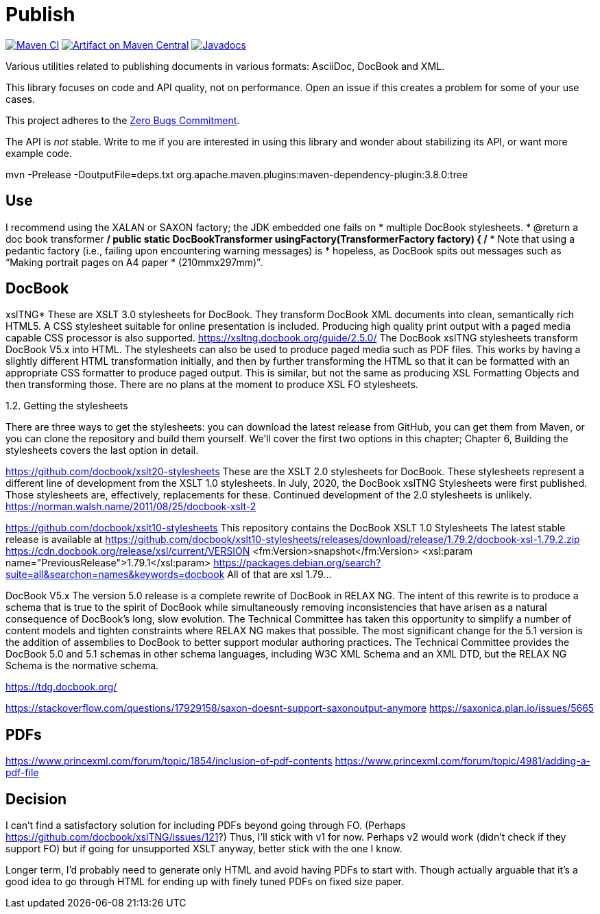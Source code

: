 = Publish
:groupId: io.github.oliviercailloux
:artifactId: publish
:repository: Publish

image:https://github.com/oliviercailloux/{artifactId}/workflows/Maven%20CI/badge.svg["Maven CI", link="https://github.com/oliviercailloux/{repository}/actions"]
image:https://maven-badges.herokuapp.com/maven-central/{groupId}/{artifactId}/badge.svg["Artifact on Maven Central", link="http://search.maven.org/#search%7Cga%7C1%7Cg%3A%22{groupId}%22%20a%3A%22{artifactId}%22"]
image:http://www.javadoc.io/badge/{groupId}/{artifactId}.svg["Javadocs", link="http://www.javadoc.io/doc/{groupId}/{artifactId}"]

Various utilities related to publishing documents in various formats: AsciiDoc, DocBook and XML.

This library focuses on code and API quality, not on performance. Open an issue if this creates a problem for some of your use cases.

This project adheres to the https://github.com/classgraph/classgraph/blob/master/Zero-Bugs-Commitment.md[Zero Bugs Commitment].

The API is _not_ stable. Write to me if you are interested in using this library and wonder about stabilizing its API, or want more example code.

mvn -Prelease -DoutputFile=deps.txt org.apache.maven.plugins:maven-dependency-plugin:3.8.0:tree

== Use
I recommend using the XALAN or SAXON factory; the JDK embedded one fails on
   *        multiple DocBook stylesheets.
   * @return a doc book transformer
   */
  public static DocBookTransformer usingFactory(TransformerFactory factory) {
    /*
     * Note that using a pedantic factory (i.e., failing upon encountering warning messages) is
     * hopeless, as DocBook spits out messages such as “Making portrait pages on A4 paper
     * (210mmx297mm)”.
     
== DocBook

xslTNG*
These are XSLT 3.0 stylesheets for DocBook. They transform DocBook XML documents into clean, semantically rich HTML5. A CSS stylesheet suitable for online presentation is included. Producing high quality print output with a paged media capable CSS processor is also supported.
https://xsltng.docbook.org/guide/2.5.0/
The DocBook xslTNG stylesheets transform DocBook V5.x into HTML.
The stylesheets can also be used to produce paged media such as PDF files. This works by having a slightly different HTML transformation initially, and then by further transforming the HTML so that it can be formatted with an appropriate CSS formatter to produce paged output. This is similar, but not the same as producing XSL Formatting Objects and then transforming those.
There are no plans at the moment to produce XSL FO stylesheets.

1.2. Getting the stylesheets

There are three ways to get the stylesheets: you can download the latest release from GitHub, you can get them from Maven, or you can clone the repository and build them yourself. We’ll cover the first two options in this chapter; Chapter 6, Building the stylesheets covers the last option in detail.

https://github.com/docbook/xslt20-stylesheets
These are the XSLT 2.0 stylesheets for DocBook. These stylesheets represent a different line of development from the XSLT 1.0 stylesheets.
In July, 2020, the DocBook xslTNG Stylesheets were first published. Those stylesheets are, effectively, replacements for these. Continued development of the 2.0 stylesheets is unlikely.
https://norman.walsh.name/2011/08/25/docbook-xslt-2

https://github.com/docbook/xslt10-stylesheets
This repository contains the DocBook XSLT 1.0 Stylesheets
The latest stable release is available at https://github.com/docbook/xslt10-stylesheets/releases/download/release/1.79.2/docbook-xsl-1.79.2.zip
https://cdn.docbook.org/release/xsl/current/VERSION
<fm:Version>snapshot</fm:Version>
<xsl:param name="PreviousRelease">1.79.1</xsl:param>
https://packages.debian.org/search?suite=all&searchon=names&keywords=docbook
All of that are xsl 1.79…

DocBook V5.x
The version 5.0 release is a complete rewrite of DocBook in RELAX NG. The intent of this rewrite is to produce a schema that is true to the spirit of DocBook while simultaneously removing inconsistencies that have arisen as a natural consequence of DocBook's long, slow evolution. The Technical Committee has taken this opportunity to simplify a number of content models and tighten constraints where RELAX NG makes that possible.
The most significant change for the 5.1 version is the addition of assemblies to DocBook to better support modular authoring practices.
The Technical Committee provides the DocBook 5.0 and 5.1 schemas in other schema languages, including W3C XML Schema and an XML DTD, but the RELAX NG Schema is the normative schema.

https://tdg.docbook.org/

https://stackoverflow.com/questions/17929158/saxon-doesnt-support-saxonoutput-anymore
https://saxonica.plan.io/issues/5665

== PDFs
https://www.princexml.com/forum/topic/1854/inclusion-of-pdf-contents
https://www.princexml.com/forum/topic/4981/adding-a-pdf-file

== Decision
I can’t find a satisfactory solution for including PDFs beyond going through FO.
(Perhaps https://github.com/docbook/xslTNG/issues/121?)
Thus, I’ll stick with v1 for now.
Perhaps v2 would work (didn’t check if they support FO) but if going for unsupported XSLT anyway, better stick with the one I know.

Longer term, I’d probably need to generate only HTML and avoid having PDFs to start with.
Though actually arguable that it’s a good idea to go through HTML for ending up with finely tuned PDFs on fixed size paper.
